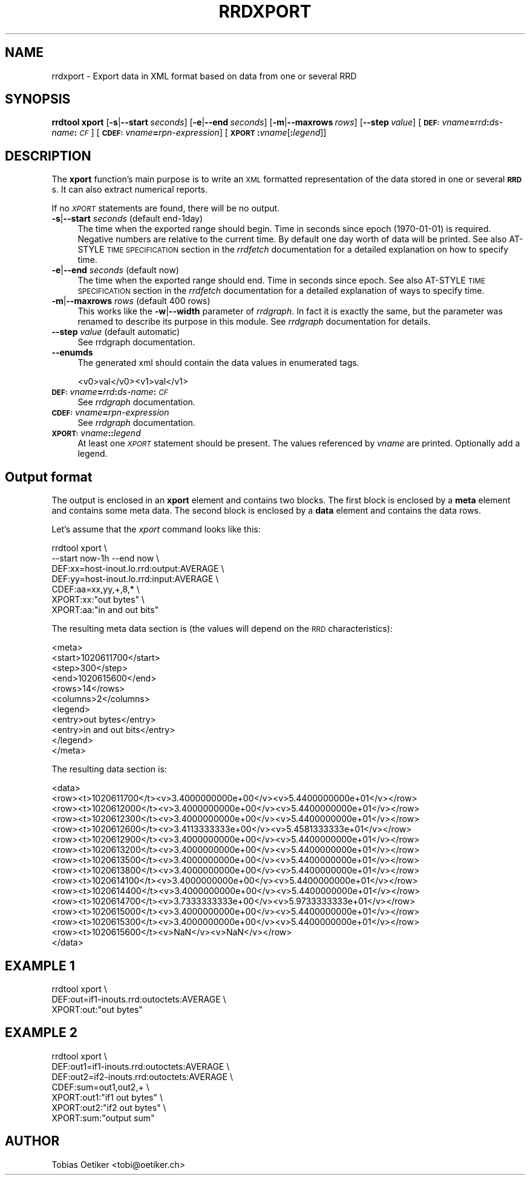.\" Automatically generated by Pod::Man v1.37, Pod::Parser v1.32
.\"
.\" Standard preamble:
.\" ========================================================================
.de Sh \" Subsection heading
.br
.if t .Sp
.ne 5
.PP
\fB\\$1\fR
.PP
..
.de Sp \" Vertical space (when we can't use .PP)
.if t .sp .5v
.if n .sp
..
.de Vb \" Begin verbatim text
.ft CW
.nf
.ne \\$1
..
.de Ve \" End verbatim text
.ft R
.fi
..
.\" Set up some character translations and predefined strings.  \*(-- will
.\" give an unbreakable dash, \*(PI will give pi, \*(L" will give a left
.\" double quote, and \*(R" will give a right double quote.  \*(C+ will
.\" give a nicer C++.  Capital omega is used to do unbreakable dashes and
.\" therefore won't be available.  \*(C` and \*(C' expand to `' in nroff,
.\" nothing in troff, for use with C<>.
.tr \(*W-
.ds C+ C\v'-.1v'\h'-1p'\s-2+\h'-1p'+\s0\v'.1v'\h'-1p'
.ie n \{\
.    ds -- \(*W-
.    ds PI pi
.    if (\n(.H=4u)&(1m=24u) .ds -- \(*W\h'-12u'\(*W\h'-12u'-\" diablo 10 pitch
.    if (\n(.H=4u)&(1m=20u) .ds -- \(*W\h'-12u'\(*W\h'-8u'-\"  diablo 12 pitch
.    ds L" ""
.    ds R" ""
.    ds C` ""
.    ds C' ""
'br\}
.el\{\
.    ds -- \|\(em\|
.    ds PI \(*p
.    ds L" ``
.    ds R" ''
'br\}
.\"
.\" If the F register is turned on, we'll generate index entries on stderr for
.\" titles (.TH), headers (.SH), subsections (.Sh), items (.Ip), and index
.\" entries marked with X<> in POD.  Of course, you'll have to process the
.\" output yourself in some meaningful fashion.
.if \nF \{\
.    de IX
.    tm Index:\\$1\t\\n%\t"\\$2"
..
.    nr % 0
.    rr F
.\}
.\"
.\" For nroff, turn off justification.  Always turn off hyphenation; it makes
.\" way too many mistakes in technical documents.
.hy 0
.if n .na
.\"
.\" Accent mark definitions (@(#)ms.acc 1.5 88/02/08 SMI; from UCB 4.2).
.\" Fear.  Run.  Save yourself.  No user-serviceable parts.
.    \" fudge factors for nroff and troff
.if n \{\
.    ds #H 0
.    ds #V .8m
.    ds #F .3m
.    ds #[ \f1
.    ds #] \fP
.\}
.if t \{\
.    ds #H ((1u-(\\\\n(.fu%2u))*.13m)
.    ds #V .6m
.    ds #F 0
.    ds #[ \&
.    ds #] \&
.\}
.    \" simple accents for nroff and troff
.if n \{\
.    ds ' \&
.    ds ` \&
.    ds ^ \&
.    ds , \&
.    ds ~ ~
.    ds /
.\}
.if t \{\
.    ds ' \\k:\h'-(\\n(.wu*8/10-\*(#H)'\'\h"|\\n:u"
.    ds ` \\k:\h'-(\\n(.wu*8/10-\*(#H)'\`\h'|\\n:u'
.    ds ^ \\k:\h'-(\\n(.wu*10/11-\*(#H)'^\h'|\\n:u'
.    ds , \\k:\h'-(\\n(.wu*8/10)',\h'|\\n:u'
.    ds ~ \\k:\h'-(\\n(.wu-\*(#H-.1m)'~\h'|\\n:u'
.    ds / \\k:\h'-(\\n(.wu*8/10-\*(#H)'\z\(sl\h'|\\n:u'
.\}
.    \" troff and (daisy-wheel) nroff accents
.ds : \\k:\h'-(\\n(.wu*8/10-\*(#H+.1m+\*(#F)'\v'-\*(#V'\z.\h'.2m+\*(#F'.\h'|\\n:u'\v'\*(#V'
.ds 8 \h'\*(#H'\(*b\h'-\*(#H'
.ds o \\k:\h'-(\\n(.wu+\w'\(de'u-\*(#H)/2u'\v'-.3n'\*(#[\z\(de\v'.3n'\h'|\\n:u'\*(#]
.ds d- \h'\*(#H'\(pd\h'-\w'~'u'\v'-.25m'\f2\(hy\fP\v'.25m'\h'-\*(#H'
.ds D- D\\k:\h'-\w'D'u'\v'-.11m'\z\(hy\v'.11m'\h'|\\n:u'
.ds th \*(#[\v'.3m'\s+1I\s-1\v'-.3m'\h'-(\w'I'u*2/3)'\s-1o\s+1\*(#]
.ds Th \*(#[\s+2I\s-2\h'-\w'I'u*3/5'\v'-.3m'o\v'.3m'\*(#]
.ds ae a\h'-(\w'a'u*4/10)'e
.ds Ae A\h'-(\w'A'u*4/10)'E
.    \" corrections for vroff
.if v .ds ~ \\k:\h'-(\\n(.wu*9/10-\*(#H)'\s-2\u~\d\s+2\h'|\\n:u'
.if v .ds ^ \\k:\h'-(\\n(.wu*10/11-\*(#H)'\v'-.4m'^\v'.4m'\h'|\\n:u'
.    \" for low resolution devices (crt and lpr)
.if \n(.H>23 .if \n(.V>19 \
\{\
.    ds : e
.    ds 8 ss
.    ds o a
.    ds d- d\h'-1'\(ga
.    ds D- D\h'-1'\(hy
.    ds th \o'bp'
.    ds Th \o'LP'
.    ds ae ae
.    ds Ae AE
.\}
.rm #[ #] #H #V #F C
.\" ========================================================================
.\"
.IX Title "RRDXPORT 1"
.TH RRDXPORT 1 "2008-02-17" "1.2.27" "rrdtool"
.SH "NAME"
rrdxport \- Export data in XML format based on data from one or several RRD
.SH "SYNOPSIS"
.IX Header "SYNOPSIS"
\&\fBrrdtool\fR \fBxport\fR
[\fB\-s\fR|\fB\-\-start\fR\ \fIseconds\fR]
[\fB\-e\fR|\fB\-\-end\fR\ \fIseconds\fR]
[\fB\-m\fR|\fB\-\-maxrows\fR\ \fIrows\fR]
[\fB\-\-step\fR\ \fIvalue\fR]
[\fB\s-1DEF:\s0\fR\fIvname\fR\fB=\fR\fIrrd\fR\fB:\fR\fIds-name\fR\fB:\fR\fI\s-1CF\s0\fR]
[\fB\s-1CDEF:\s0\fR\fIvname\fR\fB=\fR\fIrpn-expression\fR]
[\fB\s-1XPORT\s0\fR\fB:\fR\fIvname\fR[\fB:\fR\fIlegend\fR]]
.SH "DESCRIPTION"
.IX Header "DESCRIPTION"
The \fBxport\fR function's main purpose is to write an \s-1XML\s0 formatted
representation of the data stored in one or several \fB\s-1RRD\s0\fRs. It
can also extract numerical reports.
.PP
If no \fI\s-1XPORT\s0\fR statements are found, there will be no output.
.IP "\fB\-s\fR|\fB\-\-start\fR \fIseconds\fR (default end\-1day)" 4
.IX Item "-s|--start seconds (default end-1day)"
The time when the exported range should begin. Time in seconds since
epoch (1970\-01\-01) is required. Negative numbers are relative to the
current time. By default one day worth of data will be printed.
See also AT-STYLE \s-1TIME\s0 \s-1SPECIFICATION\s0 section in the \fIrrdfetch\fR
documentation for a detailed explanation on how to specify time.
.IP "\fB\-e\fR|\fB\-\-end\fR \fIseconds\fR (default now)" 4
.IX Item "-e|--end seconds (default now)"
The time when the exported range should end. Time in seconds since epoch.
See also AT-STYLE \s-1TIME\s0 \s-1SPECIFICATION\s0 section in the \fIrrdfetch\fR
documentation for a detailed explanation of ways to specify time.
.IP "\fB\-m\fR|\fB\-\-maxrows\fR \fIrows\fR (default 400 rows)" 4
.IX Item "-m|--maxrows rows (default 400 rows)"
This works like the \fB\-w\fR|\fB\-\-width\fR parameter of \fIrrdgraph\fR.
In fact it is exactly the same, but the parameter was renamed to
describe its purpose in this module. See \fIrrdgraph\fR documentation
for details.
.IP "\fB\-\-step\fR \fIvalue\fR (default automatic)" 4
.IX Item "--step value (default automatic)"
See rrdgraph documentation.
.IP "\fB\-\-enumds\fR" 4
.IX Item "--enumds"
The generated xml should contain the data values in enumerated tags.
.Sp
.Vb 1
\& <v0>val</v0><v1>val</v1>
.Ve
.IP "\fB\s-1DEF:\s0\fR\fIvname\fR\fB=\fR\fIrrd\fR\fB:\fR\fIds-name\fR\fB:\fR\fI\s-1CF\s0\fR" 4
.IX Item "DEF:vname=rrd:ds-name:CF"
See \fIrrdgraph\fR documentation.
.IP "\fB\s-1CDEF:\s0\fR\fIvname\fR\fB=\fR\fIrpn-expression\fR" 4
.IX Item "CDEF:vname=rpn-expression"
See \fIrrdgraph\fR documentation.
.IP "\fB\s-1XPORT:\s0\fR\fIvname\fR\fB:\fR\fB:\fR\fIlegend\fR" 4
.IX Item "XPORT:vname::legend"
At least one \fI\s-1XPORT\s0\fR statement should be present. The values
referenced by \fIvname\fR are printed. Optionally add a legend.
.SH "Output format"
.IX Header "Output format"
The output is enclosed in an \fBxport\fR element and contains two
blocks. The first block is enclosed by a \fBmeta\fR element and
contains some meta data. The second block is enclosed by a
\&\fBdata\fR element and contains the data rows.
.PP
Let's assume that the \fIxport\fR command looks like this:
.PP
.Vb 7
\&  rrdtool xport \e
\&          \-\-start now\-1h \-\-end now \e
\&          DEF:xx=host\-inout.lo.rrd:output:AVERAGE \e
\&          DEF:yy=host\-inout.lo.rrd:input:AVERAGE \e
\&          CDEF:aa=xx,yy,+,8,* \e
\&          XPORT:xx:"out bytes" \e
\&          XPORT:aa:"in and out bits"
.Ve
.PP
The resulting meta data section is (the values will depend on the
\&\s-1RRD\s0 characteristics):
.PP
.Vb 11
\&  <meta>
\&    <start>1020611700</start>
\&    <step>300</step>
\&    <end>1020615600</end>
\&    <rows>14</rows>
\&    <columns>2</columns>
\&    <legend>
\&      <entry>out bytes</entry>
\&      <entry>in and out bits</entry>
\&    </legend>
\&  </meta>
.Ve
.PP
The resulting data section is:
.PP
.Vb 16
\&  <data>
\&    <row><t>1020611700</t><v>3.4000000000e+00</v><v>5.4400000000e+01</v></row>
\&    <row><t>1020612000</t><v>3.4000000000e+00</v><v>5.4400000000e+01</v></row>
\&    <row><t>1020612300</t><v>3.4000000000e+00</v><v>5.4400000000e+01</v></row>
\&    <row><t>1020612600</t><v>3.4113333333e+00</v><v>5.4581333333e+01</v></row>
\&    <row><t>1020612900</t><v>3.4000000000e+00</v><v>5.4400000000e+01</v></row>
\&    <row><t>1020613200</t><v>3.4000000000e+00</v><v>5.4400000000e+01</v></row>
\&    <row><t>1020613500</t><v>3.4000000000e+00</v><v>5.4400000000e+01</v></row>
\&    <row><t>1020613800</t><v>3.4000000000e+00</v><v>5.4400000000e+01</v></row>
\&    <row><t>1020614100</t><v>3.4000000000e+00</v><v>5.4400000000e+01</v></row>
\&    <row><t>1020614400</t><v>3.4000000000e+00</v><v>5.4400000000e+01</v></row>
\&    <row><t>1020614700</t><v>3.7333333333e+00</v><v>5.9733333333e+01</v></row>
\&    <row><t>1020615000</t><v>3.4000000000e+00</v><v>5.4400000000e+01</v></row>
\&    <row><t>1020615300</t><v>3.4000000000e+00</v><v>5.4400000000e+01</v></row>
\&    <row><t>1020615600</t><v>NaN</v><v>NaN</v></row>
\&  </data>
.Ve
.SH "EXAMPLE 1"
.IX Header "EXAMPLE 1"
.Vb 3
\&  rrdtool xport \e
\&          DEF:out=if1\-inouts.rrd:outoctets:AVERAGE \e
\&          XPORT:out:"out bytes"
.Ve
.SH "EXAMPLE 2"
.IX Header "EXAMPLE 2"
.Vb 7
\&  rrdtool xport \e
\&          DEF:out1=if1\-inouts.rrd:outoctets:AVERAGE \e
\&          DEF:out2=if2\-inouts.rrd:outoctets:AVERAGE \e
\&          CDEF:sum=out1,out2,+ \e
\&          XPORT:out1:"if1 out bytes" \e
\&          XPORT:out2:"if2 out bytes" \e
\&          XPORT:sum:"output sum"
.Ve
.SH "AUTHOR"
.IX Header "AUTHOR"
Tobias Oetiker <tobi@oetiker.ch>
